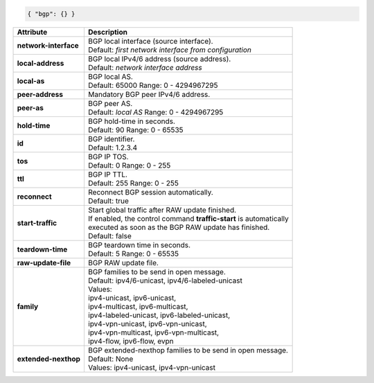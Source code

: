 .. code-block:: json

    { "bgp": {} }

+-----------------------------------+----------------------------------------------------------------------+
| Attribute                         | Description                                                          |
+===================================+======================================================================+
| **network-interface**             | | BGP local interface (source interface).                            |
|                                   | | Default: `first network interface from configuration`              |
+-----------------------------------+----------------------------------------------------------------------+
| **local-address**                 | | BGP local IPv4/6 address (source address).                         |
|                                   | | Default: `network interface address`                               |
+-----------------------------------+----------------------------------------------------------------------+
| **local-as**                      | | BGP local AS.                                                      |
|                                   | | Default: 65000 Range: 0 - 4294967295                               |
+-----------------------------------+----------------------------------------------------------------------+
| **peer-address**                  | | Mandatory BGP peer IPv4/6 address.                                 |
+-----------------------------------+----------------------------------------------------------------------+
| **peer-as**                       | | BGP peer AS.                                                       |
|                                   | | Default: `local AS` Range: 0 - 4294967295                          |
+-----------------------------------+----------------------------------------------------------------------+
| **hold-time**                     | | BGP hold-time in seconds.                                          |
|                                   | | Default: 90 Range: 0 - 65535                                       |
+-----------------------------------+----------------------------------------------------------------------+
| **id**                            | | BGP identifier.                                                    |
|                                   | | Default: 1.2.3.4                                                   |
+-----------------------------------+----------------------------------------------------------------------+
| **tos**                           | | BGP IP TOS.                                                        |
|                                   | | Default: 0 Range: 0 - 255                                          |
+-----------------------------------+----------------------------------------------------------------------+
| **ttl**                           | | BGP IP TTL.                                                        |
|                                   | | Default: 255 Range: 0 - 255                                        |
+-----------------------------------+----------------------------------------------------------------------+
| **reconnect**                     | | Reconnect BGP session automatically.                               |
|                                   | | Default: true                                                      |
+-----------------------------------+----------------------------------------------------------------------+
| **start-traffic**                 | | Start global traffic after RAW update finished.                    |
|                                   | | If enabled, the control command **traffic-start** is automatically |
|                                   | | executed as soon as the BGP RAW update has finished.               |
|                                   | | Default: false                                                     |
+-----------------------------------+----------------------------------------------------------------------+
| **teardown-time**                 | | BGP teardown time in seconds.                                      |
|                                   | | Default: 5 Range: 0 - 65535                                        |
+-----------------------------------+----------------------------------------------------------------------+
| **raw-update-file**               | | BGP RAW update file.                                               |
+-----------------------------------+----------------------------------------------------------------------+
| **family**                        | | BGP families to be send in open message.                           |
|                                   | | Default: ipv4/6-unicast, ipv4/6-labeled-unicast                    |
|                                   | | Values:                                                            |
|                                   | | ipv4-unicast, ipv6-unicast,                                        |
|                                   | | ipv4-multicast, ipv6-multicast,                                    |
|                                   | | ipv4-labeled-unicast, ipv6-labeled-unicast,                        |
|                                   | | ipv4-vpn-unicast, ipv6-vpn-unicast,                                |
|                                   | | ipv4-vpn-multicast, ipv6-vpn-multicast,                            |
|                                   | | ipv4-flow, ipv6-flow, evpn                                         |
+-----------------------------------+----------------------------------------------------------------------+
| **extended-nexthop**              | | BGP extended-nexthop families to be send in open message.          |
|                                   | | Default: None                                                      |
|                                   | | Values: ipv4-unicast, ipv4-vpn-unicast                             |
+-----------------------------------+----------------------------------------------------------------------+